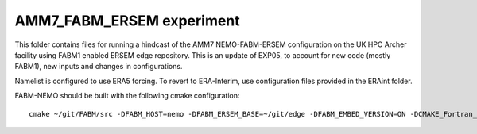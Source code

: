 ==========================
AMM7_FABM_ERSEM experiment
==========================

This folder contains files for running a hindcast of the AMM7 NEMO-FABM-ERSEM configuration on the UK HPC Archer facility using FABM1 enabled ERSEM edge repository.
This is an update of EXP05, to account for new code (mostly FABM1), new inputs and changes in configurations.

Namelist is configured to use ERA5 forcing. To revert to ERA-Interim, use configuration files provided in the ERAint folder.

FABM-NEMO should be built with the following cmake configuration::

   cmake ~/git/FABM/src -DFABM_HOST=nemo -DFABM_ERSEM_BASE=~/git/edge -DFABM_EMBED_VERSION=ON -DCMAKE_Fortran_FLAGS:STRING=-O3 -fp-model source -traceback

